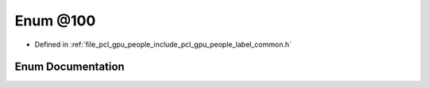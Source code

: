 .. _exhale_enum_label__common_8h_1a622756995d45ae49bce613f649bec901:

Enum @100
=========

- Defined in :ref:`file_pcl_gpu_people_include_pcl_gpu_people_label_common.h`


Enum Documentation
------------------


.. doxygenenum:: pcl::gpu::people::@100
